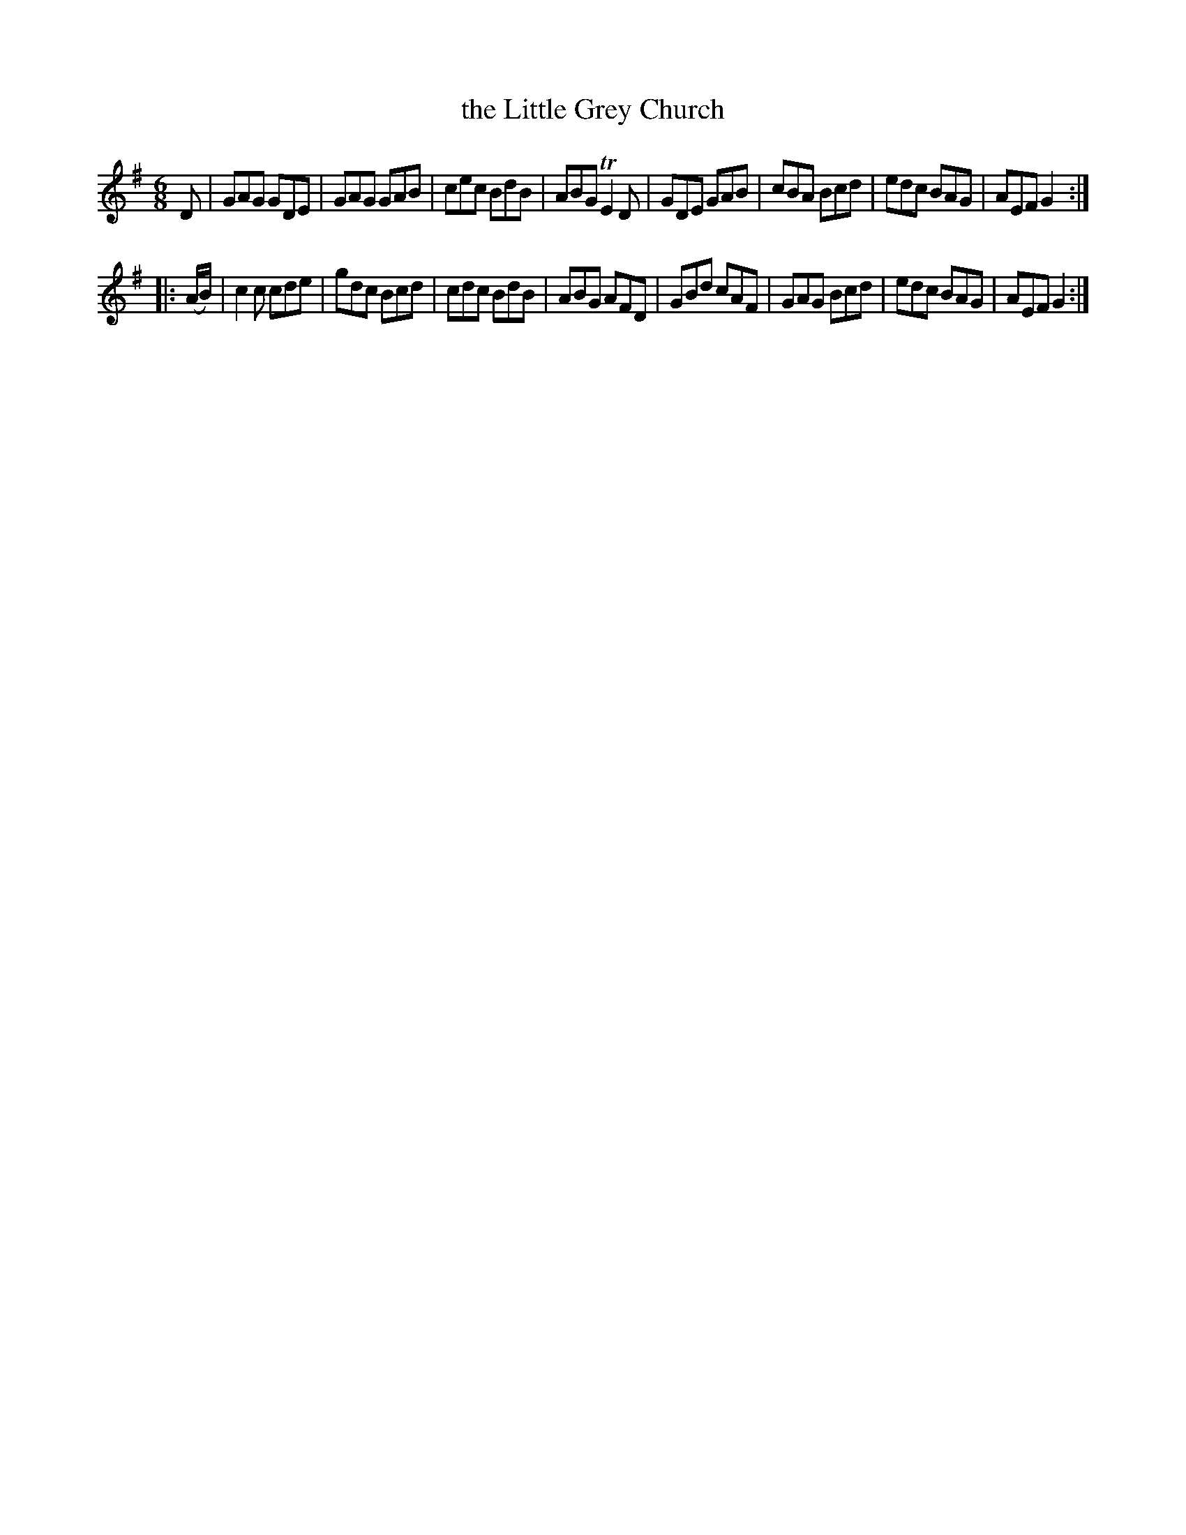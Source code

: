 X: 1069
T: the Little Grey Church
R: double jig
B: O'Neill's 1850 #1069
Z: henrik.norbeck@mailbox.swipnet.se
M: 6/8
L: 1/8
K: G
D |\
GAG GDE | GAG GAB | cec BdB | ABG TE2D |\
GDE GAB | cBA Bcd | edc BAG | AEF G2 :|
|: (A/B/) |\
c2c cde | gdc Bcd | cdc BdB | ABG AFD |\
GBd cAF | GAG Bcd | edc BAG | AEF G2 :|
